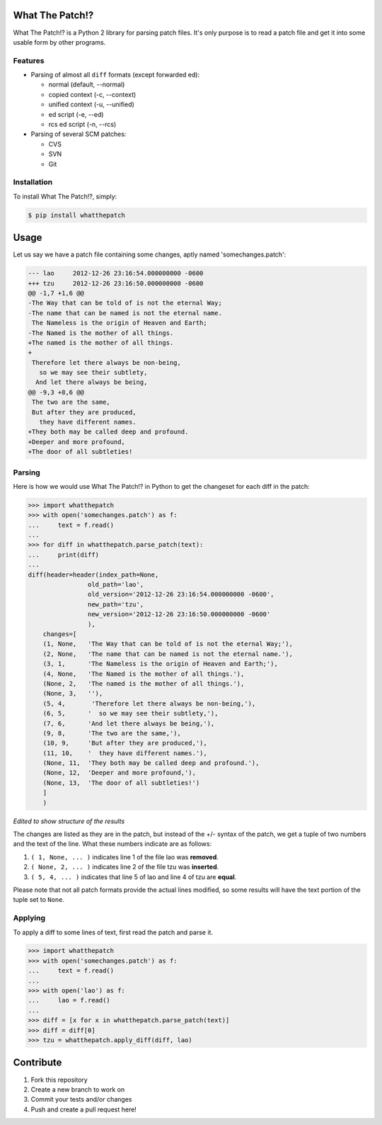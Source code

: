 What The Patch!?
================

What The Patch!? is a Python 2 library for parsing patch files.
It's only purpose is to read a patch file and get it into some
usable form by other programs.

Features
---------

- Parsing of almost all ``diff`` formats (except forwarded ed):

  - normal (default, --normal)
  - copied context (-c, --context)
  - unified context (-u, --unified)
  - ed script (-e, --ed)
  - rcs ed script (-n, --rcs)

- Parsing of several SCM patches:

  - CVS
  - SVN
  - Git

Installation
------------

To install What The Patch!?, simply:

.. code-block:: bash

    $ pip install whatthepatch

Usage
=====

Let us say we have a patch file containing some changes, aptly named
'somechanges.patch':

.. code-block:: diff

    --- lao	2012-12-26 23:16:54.000000000 -0600
    +++ tzu	2012-12-26 23:16:50.000000000 -0600
    @@ -1,7 +1,6 @@
    -The Way that can be told of is not the eternal Way;
    -The name that can be named is not the eternal name.
     The Nameless is the origin of Heaven and Earth;
    -The Named is the mother of all things.
    +The named is the mother of all things.
    +
     Therefore let there always be non-being,
       so we may see their subtlety,
      And let there always be being,
    @@ -9,3 +8,6 @@
     The two are the same,
     But after they are produced,
       they have different names.
    +They both may be called deep and profound.
    +Deeper and more profound,
    +The door of all subtleties!


Parsing
-------

Here is how we would use What The Patch!? in Python to get the changeset for each diff in the patch:

.. code-block:: python

    >>> import whatthepatch
    >>> with open('somechanges.patch') as f:
    ...     text = f.read()
    ...
    >>> for diff in whatthepatch.parse_patch(text):
    ...     print(diff)
    ...
    diff(header=header(index_path=None,
                    old_path='lao',
                    old_version='2012-12-26 23:16:54.000000000 -0600',
                    new_path='tzu',
                    new_version='2012-12-26 23:16:50.000000000 -0600'
                    ),
        changes=[
        (1, None,   'The Way that can be told of is not the eternal Way;'),
        (2, None,   'The name that can be named is not the eternal name.'),
        (3, 1,      'The Nameless is the origin of Heaven and Earth;'),
        (4, None,   'The Named is the mother of all things.'),
        (None, 2,   'The named is the mother of all things.'),
        (None, 3,   ''),
        (5, 4,       'Therefore let there always be non-being,'),
        (6, 5,      '  so we may see their subtlety,'),
        (7, 6,      'And let there always be being,'),
        (9, 8,      'The two are the same,'),
        (10, 9,     'But after they are produced,'),
        (11, 10,    '  they have different names.'),
        (None, 11,  'They both may be called deep and profound.'),
        (None, 12,  'Deeper and more profound,'),
        (None, 13,  'The door of all subtleties!')
        ]
        )

*Edited to show structure of the results*

The changes are listed as they are in the patch, but instead of the +/- syntax
of the patch, we get a tuple of two numbers and the text of the line.
What these numbers indicate are as follows:

#. ``( 1, None, ... )`` indicates line 1 of the file lao was **removed**.
#. ``( None, 2, ... )`` indicates line 2 of the file tzu was **inserted**.
#. ``( 5, 4, ... )`` indicates that line 5 of lao and line 4 of tzu are **equal**.

Please note that not all patch formats provide the actual lines modified, so some 
results will have the text portion of the tuple set to ``None``.

Applying
--------

To apply a diff to some lines of text, first read the patch and parse it.

.. code-block:: python

    >>> import whatthepatch
    >>> with open('somechanges.patch') as f:
    ...     text = f.read()
    ...
    >>> with open('lao') as f:
    ...     lao = f.read()
    ...
    >>> diff = [x for x in whatthepatch.parse_patch(text)]
    >>> diff = diff[0]
    >>> tzu = whatthepatch.apply_diff(diff, lao)


Contribute
==========

#. Fork this repository
#. Create a new branch to work on
#. Commit your tests and/or changes
#. Push and create a pull request here!

